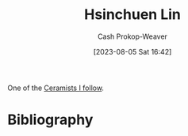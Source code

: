 :PROPERTIES:
:ID:       72225104-52cc-4d7a-b877-a61bab01c845
:LAST_MODIFIED: [2023-09-05 Tue 20:19]
:END:
#+title: Hsinchuen Lin
#+hugo_custom_front_matter: :slug "72225104-52cc-4d7a-b877-a61bab01c845"
#+author: Cash Prokop-Weaver
#+date: [2023-08-05 Sat 16:42]
#+filetags: :person:
One of the [[id:c73727bd-7ed8-4c50-bd08-524ebb2afbea][Ceramists I follow]].
* Flashcards :noexport:
* Bibliography
#+print_bibliography:
